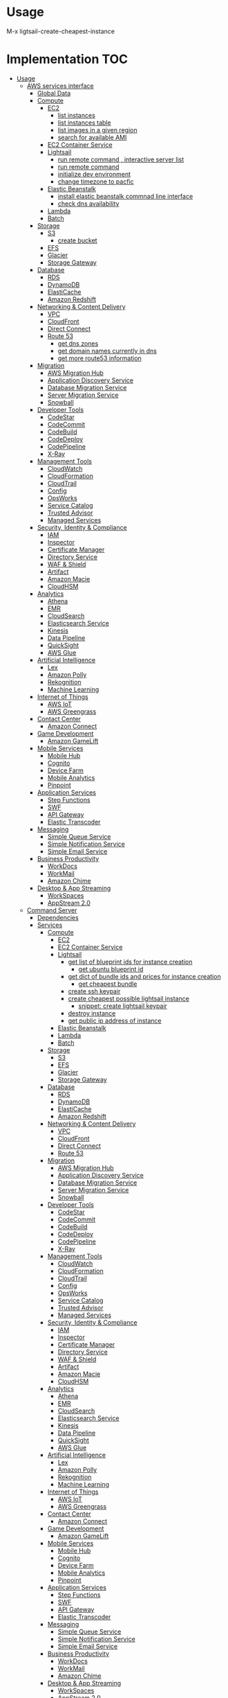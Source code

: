 * Overview :noexport:
* Usage 
M-x ligtsail-create-cheapest-instance
* Implementation :TOC:
- [[#usage][Usage]]
  - [[#aws-services-interface][AWS services interface]]
    - [[#global-data][Global Data]]
    - [[#compute][Compute]]
      - [[#ec2][EC2]]
        - [[#list-instances][list instances]]
        - [[#list-instances-table][list instances table]]
        - [[#list-images-in-a-given-region][list images in a given region]]
        - [[#search-for-available-ami][search for available AMI]]
      - [[#ec2-container-service][EC2 Container Service]]
      - [[#lightsail][Lightsail]]
        - [[#run-remote-command--interactive-server-list][run remote command , interactive server list]]
        - [[#run-remote-command][run remote command]]
        - [[#initialize-dev-environment][initialize dev environment]]
        - [[#change-timezone-to-pacfic][change timezone to pacfic]]
      - [[#elastic-beanstalk][Elastic Beanstalk]]
        - [[#install-elastic-beanstalk-commnad-line-interface][install elastic beanstalk commnad line interface]]
        - [[#check-dns-availability][check dns availability]]
      - [[#lambda][Lambda]]
      - [[#batch][Batch]]
    - [[#storage][Storage]]
      - [[#s3][S3]]
        - [[#create-bucket][create bucket]]
      - [[#efs][EFS]]
      - [[#glacier][Glacier]]
      - [[#storage-gateway][Storage Gateway]]
    - [[#database][Database]]
      - [[#rds][RDS]]
      - [[#dynamodb][DynamoDB]]
      - [[#elasticache][ElastiCache]]
      - [[#amazon-redshift][Amazon Redshift]]
    - [[#networking--content-delivery][Networking & Content Delivery]]
      - [[#vpc][VPC]]
      - [[#cloudfront][CloudFront]]
      - [[#direct-connect][Direct Connect]]
      - [[#route-53][Route 53]]
        - [[#get-dns-zones][get dns zones]]
        - [[#get-domain-names-currently-in-dns][get domain names currently in dns]]
        - [[#get-more-route53-information][get more route53 information]]
    - [[#migration][Migration]]
      - [[#aws-migration-hub][AWS Migration Hub]]
      - [[#application-discovery-service][Application Discovery Service]]
      - [[#database-migration-service][Database Migration Service]]
      - [[#server-migration-service][Server Migration Service]]
      - [[#snowball][Snowball]]
    - [[#developer-tools][Developer Tools]]
      - [[#codestar][CodeStar]]
      - [[#codecommit][CodeCommit]]
      - [[#codebuild][CodeBuild]]
      - [[#codedeploy][CodeDeploy]]
      - [[#codepipeline][CodePipeline]]
      - [[#x-ray][X-Ray]]
    - [[#management-tools][Management Tools]]
      - [[#cloudwatch][CloudWatch]]
      - [[#cloudformation][CloudFormation]]
      - [[#cloudtrail][CloudTrail]]
      - [[#config][Config]]
      - [[#opsworks][OpsWorks]]
      - [[#service-catalog][Service Catalog]]
      - [[#trusted-advisor][Trusted Advisor]]
      - [[#managed-services][Managed Services]]
    - [[#security-identity--compliance][Security, Identity & Compliance]]
      - [[#iam][IAM]]
      - [[#inspector][Inspector]]
      - [[#certificate-manager][Certificate Manager]]
      - [[#directory-service][Directory Service]]
      - [[#waf--shield][WAF & Shield]]
      - [[#artifact][Artifact]]
      - [[#amazon-macie][Amazon Macie]]
      - [[#cloudhsm][CloudHSM]]
    - [[#analytics][Analytics]]
      - [[#athena][Athena]]
      - [[#emr][EMR]]
      - [[#cloudsearch][CloudSearch]]
      - [[#elasticsearch-service][Elasticsearch Service]]
      - [[#kinesis][Kinesis]]
      - [[#data-pipeline][Data Pipeline]]
      - [[#quicksight][QuickSight]]
      - [[#aws-glue][AWS Glue]]
    - [[#artificial-intelligence][Artificial Intelligence]]
      - [[#lex][Lex]]
      - [[#amazon-polly][Amazon Polly]]
      - [[#rekognition][Rekognition]]
      - [[#machine-learning][Machine Learning]]
    - [[#internet-of-things][Internet of Things]]
      - [[#aws-iot][AWS IoT]]
      - [[#aws-greengrass][AWS Greengrass]]
    - [[#contact-center][Contact Center]]
      - [[#amazon-connect][Amazon Connect]]
    - [[#game-development][Game Development]]
      - [[#amazon-gamelift][Amazon GameLift]]
    - [[#mobile-services][Mobile Services]]
      - [[#mobile-hub][Mobile Hub]]
      - [[#cognito][Cognito]]
      - [[#device-farm][Device Farm]]
      - [[#mobile-analytics][Mobile Analytics]]
      - [[#pinpoint][Pinpoint]]
    - [[#application-services][Application Services]]
      - [[#step-functions][Step Functions]]
      - [[#swf][SWF]]
      - [[#api-gateway][API Gateway]]
      - [[#elastic-transcoder][Elastic Transcoder]]
    - [[#messaging][Messaging]]
      - [[#simple-queue-service][Simple Queue Service]]
      - [[#simple-notification-service][Simple Notification Service]]
      - [[#simple-email-service][Simple Email Service]]
    - [[#business-productivity][Business Productivity]]
      - [[#workdocs][WorkDocs]]
      - [[#workmail][WorkMail]]
      - [[#amazon-chime][Amazon Chime]]
    - [[#desktop--app-streaming][Desktop & App Streaming]]
      - [[#workspaces][WorkSpaces]]
      - [[#appstream-20][AppStream 2.0]]
  - [[#command-server][Command Server]]
    - [[#dependencies][Dependencies]]
    - [[#services][Services]]
      - [[#compute-1][Compute]]
        - [[#ec2-1][EC2]]
        - [[#ec2-container-service-1][EC2 Container Service]]
        - [[#lightsail-1][Lightsail]]
          - [[#get-list-of-blueprint-ids-for-instance-creation][get list of blueprint ids for instance creation]]
            - [[#get-ubuntu-blueprint-id][get ubuntu blueprint id]]
          - [[#get-dict-of-bundle-ids-and-prices-for-instance-creation][get dict of bundle ids and prices for instance creation]]
            - [[#get-cheapest-bundle][get cheapest bundle]]
          - [[#create-ssh-keypair][create ssh keypair]]
          - [[#create-cheapest-possible-lightsail-instance][create cheapest possible lightsail instance]]
            - [[#snippet-create-lightsail-keypair][snippet: create lightsail keypair]]
          - [[#destroy-instance][destroy instance]]
          - [[#get-public-ip-address-of-instance][get public ip address of instance]]
        - [[#elastic-beanstalk-1][Elastic Beanstalk]]
        - [[#lambda-1][Lambda]]
        - [[#batch-1][Batch]]
      - [[#storage-1][Storage]]
        - [[#s3-1][S3]]
        - [[#efs-1][EFS]]
        - [[#glacier-1][Glacier]]
        - [[#storage-gateway-1][Storage Gateway]]
      - [[#database-1][Database]]
        - [[#rds-1][RDS]]
        - [[#dynamodb-1][DynamoDB]]
        - [[#elasticache-1][ElastiCache]]
        - [[#amazon-redshift-1][Amazon Redshift]]
      - [[#networking--content-delivery-1][Networking & Content Delivery]]
        - [[#vpc-1][VPC]]
        - [[#cloudfront-1][CloudFront]]
        - [[#direct-connect-1][Direct Connect]]
        - [[#route-53-1][Route 53]]
      - [[#migration-1][Migration]]
        - [[#aws-migration-hub-1][AWS Migration Hub]]
        - [[#application-discovery-service-1][Application Discovery Service]]
        - [[#database-migration-service-1][Database Migration Service]]
        - [[#server-migration-service-1][Server Migration Service]]
        - [[#snowball-1][Snowball]]
      - [[#developer-tools-1][Developer Tools]]
        - [[#codestar-1][CodeStar]]
        - [[#codecommit-1][CodeCommit]]
        - [[#codebuild-1][CodeBuild]]
        - [[#codedeploy-1][CodeDeploy]]
        - [[#codepipeline-1][CodePipeline]]
        - [[#x-ray-1][X-Ray]]
      - [[#management-tools-1][Management Tools]]
        - [[#cloudwatch-1][CloudWatch]]
        - [[#cloudformation-1][CloudFormation]]
        - [[#cloudtrail-1][CloudTrail]]
        - [[#config-1][Config]]
        - [[#opsworks-1][OpsWorks]]
        - [[#service-catalog-1][Service Catalog]]
        - [[#trusted-advisor-1][Trusted Advisor]]
        - [[#managed-services-1][Managed Services]]
      - [[#security-identity--compliance-1][Security, Identity & Compliance]]
        - [[#iam-1][IAM]]
        - [[#inspector-1][Inspector]]
        - [[#certificate-manager-1][Certificate Manager]]
        - [[#directory-service-1][Directory Service]]
        - [[#waf--shield-1][WAF & Shield]]
        - [[#artifact-1][Artifact]]
        - [[#amazon-macie-1][Amazon Macie]]
        - [[#cloudhsm-1][CloudHSM]]
      - [[#analytics-1][Analytics]]
        - [[#athena-1][Athena]]
        - [[#emr-1][EMR]]
        - [[#cloudsearch-1][CloudSearch]]
        - [[#elasticsearch-service-1][Elasticsearch Service]]
        - [[#kinesis-1][Kinesis]]
        - [[#data-pipeline-1][Data Pipeline]]
        - [[#quicksight-1][QuickSight]]
        - [[#aws-glue-1][AWS Glue]]
      - [[#artificial-intelligence-1][Artificial Intelligence]]
        - [[#lex-1][Lex]]
        - [[#amazon-polly-1][Amazon Polly]]
        - [[#rekognition-1][Rekognition]]
        - [[#machine-learning-1][Machine Learning]]
      - [[#internet-of-things-1][Internet of Things]]
        - [[#aws-iot-1][AWS IoT]]
        - [[#aws-greengrass-1][AWS Greengrass]]
      - [[#contact-center-1][Contact Center]]
        - [[#amazon-connect-1][Amazon Connect]]
      - [[#game-development-1][Game Development]]
        - [[#amazon-gamelift-1][Amazon GameLift]]
      - [[#mobile-services-1][Mobile Services]]
        - [[#mobile-hub-1][Mobile Hub]]
        - [[#cognito-1][Cognito]]
        - [[#device-farm-1][Device Farm]]
        - [[#mobile-analytics-1][Mobile Analytics]]
        - [[#pinpoint-1][Pinpoint]]
      - [[#application-services-1][Application Services]]
        - [[#step-functions-1][Step Functions]]
        - [[#swf-1][SWF]]
        - [[#api-gateway-1][API Gateway]]
        - [[#elastic-transcoder-1][Elastic Transcoder]]
      - [[#messaging-1][Messaging]]
        - [[#simple-queue-service-1][Simple Queue Service]]
        - [[#simple-notification-service-1][Simple Notification Service]]
        - [[#simple-email-service-1][Simple Email Service]]
      - [[#business-productivity-1][Business Productivity]]
        - [[#workdocs-1][WorkDocs]]
        - [[#workmail-1][WorkMail]]
        - [[#amazon-chime-1][Amazon Chime]]
      - [[#desktop--app-streaming-1][Desktop & App Streaming]]
        - [[#workspaces-1][WorkSpaces]]
        - [[#appstream-20-1][AppStream 2.0]]

** AWS services interface
*** Global Data
 #+BEGIN_SRC elisp :tangle aws.el
   (defcustom lightsail-server-list nil "list of lightsail servers")
 #+END_SRC

#+BEGIN_SRC elisp :tangle aws.el
(setq aws-ec2-machine-types (list "t2.nano" "t2.micro" "t2.small" "t2.medium" "t2.large" "t2.xlarge" "t2.2xlarge" "m4.large" "m4.xlarge" "m4.2xlarge" "m4.4xlarge" "m4.10xlarge" "m4.16xlarge" "m3.medium" "m3.large" "m3.xlarge" "m3.2xlarge" "t2.nano" "t2.micro" "t2.small" "t2.medium" "t2.large" "t2.xlarge" "t2.2xlarge" "m4.large" "m4.xlarge" "m4.2xlarge" "m4.4xlarge" "m4.10xlarge" "m4.16xlarge" "m3.medium" "m3.large" "m3.xlarge" "m3.2xlarge"))
(setq aws-s3-regions (list "us-east-2" "us-east-1" "us-west-1" "us-west-2" "ca-central-1" "ap-south-1" "ap-northeast-2" "ap-southeast-1" "ap-southeast-2" "ap-northeast-1" "eu-central-1" "eu-west-1" "eu-west-2" "sa-east-1"))
#+END_SRC

*** Compute
**** EC2
***** list instances
 #+BEGIN_SRC elisp :tangle aws.el
   (defun ec2:list-instances ()
     (interactive)
     (async-shell-command "aws ec2 describe-instances"
                          (concat "*EC2 - list instances*")
                          ))
 #+END_SRC
***** list instances table
 #+BEGIN_SRC elisp :tangle aws.el
   (defun ec2:list-instances-table ()
   (interactive)
   (async-shell-command "aws ec2 describe-instances --output table"
			(concat "*EC2 - list instances table*")))
 #+END_SRC
***** list images in a given region
 #+BEGIN_SRC elisp :tangle aws.el
   (defun ec2:get-images-by-region (region)
     (interactive "swhat region: ")
     (async-shell-command (concat "aws ec2 describe-images --owners self --region " region)))
 #+END_SRC
***** search for available AMI
 #+BEGIN_SRC elisp :tangle aws.el
   (defun ec2:search-for-ami (query)
     (interactive "squery: ") 
     (async-shell-command (concat "aws ec2 describe-images --owners amazon --filters Name=architecture,Values=x86_64 | grep " query)))
 #+END_SRC
**** EC2 Container Service
**** Lightsail
***** run remote command , interactive server list
 #+BEGIN_SRC elisp :tangle aws.el
   (defun lightsail:run-command-int (command) 
     (interactive "sCommand: ")
     (let ((server (completing-read "server:"  lightsail-server-list)))
         (async-shell-command (concat "clush -o" 
                                      "\""
                                      " -i ~/.ssh/" server
                                      " -F ~/.ssh/config_" server
                                      "\""
                                      " -w "
                                      "'" server "'"
                                      " -B "
                                      "\""
                                      command
                                      "\""

                                      )
                              (concat "*lightsail* - " server " " command ))))
 #+END_SRC

***** run remote command 
 #+BEGIN_SRC elisp :tangle aws.el
   (defun lightsail:run-command (command server) 
     (interactive "sCommand: \nsServer: ")
      (async-shell-command (concat "clush -o" 
                                      "\""
                                      " -i ~/.ssh/" server
                                      " -F ~/.ssh/config_" server
                                      "\""
                                      " -w "
                                      "'" server "'"
                                      " -B "
                                      "\""
                                      command
                                      "\"")
                              (concat "*lightsail* - " server "" command )))
 #+END_SRC

***** initialize dev environment
 #+BEGIN_SRC elisp :tangle aws.el
   (defun lightsail:init-dev-environment ()
     (interactive)
     (let ((server (completing-read "server:"  lightsail-server-list)))
       (lightsail:run-command (concat
                               "sudo timedatectl set-timezone America/Los_Angeles"
                               "sudo apt-get -y update;"
                               "sudo apt-get -y install docker;"
                               "sudo apt-get -y install python-minimal;"
                               "sudo apt-get -y install supervisor;"
                               "sudo apt-get -y install collectdg")
                              server)))
 #+END_SRC
***** change timezone to pacfic
 #+BEGIN_SRC elisp :tangle aws.el
 (defun lightsail:change-timezone-to-pacific ()
     (let ((server (completing-read "server:"  lightsail-server-list)))
       (lightsail:run-command (concat
                               "sudo timedatectl set-timezone America/Los_Angeles")
                              server)))

 #+END_SRC
**** Elastic Beanstalk
***** install elastic beanstalk commnad line interface
 #+BEGIN_SRC elisp :tangle aws.el
 (defun eb:install-cli ()
 (interactive)
 (pip:install-in-current-virtualenv "awsebcli"))
 #+END_SRC
***** check dns availability
 #+BEGIN_SRC elisp :tangle aws.el
   (defun eb:check-dns-availability (domain)
     (interactive "sdomain ")
     (async-shell-command (concat "aws elasticbeanstalk check-dns-availability --cname-prefix " domain)))
 #+END_SRC
**** Lambda
**** Batch
*** Storage
**** S3
***** create bucket
 #+BEGIN_SRC elisp :tangle aws.el
   (defun s3:create-bucket (name)
     (interactive "sname: ")
     (let ((region (completing-read "region" aws-s3-regions)))
       (async-shell-command (concat "aws s3api create-bucket --bucket " name " --region " region " --create-bucket-configuration " region))))
 #+END_SRC
**** EFS
**** Glacier
**** Storage Gateway
*** Database
**** RDS
**** DynamoDB
**** ElastiCache
**** Amazon Redshift
*** Networking & Content Delivery
**** VPC
**** CloudFront
**** Direct Connect
**** Route 53
***** get dns zones
 #+BEGIN_SRC elisp :tangle aws.el
 (defun route53:get-hosted-zones ()
 (interactive)
 (async-shell-command "aws route53 list-hosted-zones"))
 #+END_SRC
***** get domain names currently in dns
 #+BEGIN_SRC elisp :tangle aws.el
   (defun route53:get-hosted-zones-by-name ()
     (interactive)
     (async-shell-command "aws route53 list-hosted-zones | jq '.HostedZones[].Name'"))
 #+END_SRC
***** get more route53 information 
*** Migration
**** AWS Migration Hub
**** Application Discovery Service
**** Database Migration Service
**** Server Migration Service
**** Snowball
*** Developer Tools
**** CodeStar
**** CodeCommit
**** CodeBuild
**** CodeDeploy
**** CodePipeline
**** X-Ray
*** Management Tools
**** CloudWatch
**** CloudFormation
**** CloudTrail
**** Config
**** OpsWorks
**** Service Catalog
**** Trusted Advisor
**** Managed Services
*** Security, Identity & Compliance
**** IAM
**** Inspector
**** Certificate Manager
**** Directory Service
**** WAF & Shield
**** Artifact
**** Amazon Macie
**** CloudHSM
*** Analytics
**** Athena
**** EMR
**** CloudSearch
**** Elasticsearch Service
**** Kinesis
**** Data Pipeline
**** QuickSight
**** AWS Glue
*** Artificial Intelligence
**** Lex
**** Amazon Polly
**** Rekognition
**** Machine Learning
*** Internet of Things
**** AWS IoT
**** AWS Greengrass
*** Contact Center
**** Amazon Connect
*** Game Development
**** Amazon GameLift
*** Mobile Services
**** Mobile Hub
**** Cognito
**** Device Farm
**** Mobile Analytics
**** Pinpoint
*** Application Services
**** Step Functions
**** SWF
**** API Gateway
**** Elastic Transcoder
*** Messaging
**** Simple Queue Service
**** Simple Notification Service
**** Simple Email Service
*** Business Productivity
**** WorkDocs
**** WorkMail
**** Amazon Chime
*** Desktop & App Streaming
**** WorkSpaces
**** AppStream 2.0
** Command Server
*** Dependencies
    #+BEGIN_SRC python :tangle server.py
      import boto3
      import re
      import os

      from bottle import route, run
    #+END_SRC
*** Services
**** Compute
***** EC2
***** EC2 Container Service
***** Lightsail 

****** get list of blueprint ids for instance creation
       #+BEGIN_SRC python :tangle server.py
	 def get_blueprint_list():
	   client = boto3.client('lightsail')

	   blueprint_list = [] 
	   for blueprint in client.get_blueprints()['blueprints']:
	       blueprint_list.append(blueprint['blueprintId'])

	   return blueprint_list
       #+END_SRC
******* get ubuntu blueprint id
	  #+BEGIN_SRC python :tangle server.py

def get_ubuntu_blueprint_id():
    blueprint_ids = get_blueprint_list()
    ubuntu_pattern = re.compile(r'.*ubuntu*')

    ubuntu_blueprint = filter(ubuntu_pattern.search, blueprint_ids)

    return ubuntu_blueprint[0]
    
	  #+END_SRC

****** get dict of bundle ids and prices for instance creation
       #+BEGIN_SRC python :tangle server.py
	 def get_bundle_pricing():
	     client = boto3.client('lightsail')
	     bundle_pricing = {}

	     for bundle in client.get_bundles()['bundles']:
		 bundle_pricing[bundle['bundleId']] = bundle['price']

	     return bundle_pricing

       #+END_SRC
******* get cheapest bundle
	#+BEGIN_SRC python :tangle server.py
	  def get_cheapest_bundle():
	      return min(get_bundle_pricing(), key=get_bundle_pricing().get)

	#+END_SRC

	#+RESULTS:
****** create ssh keypair
       #+BEGIN_SRC python :tangle server.py
	 def generate_keypair(key_name):
	   client = boto3.client('lightsail')
	   key = client.create_key_pair(keyPairName=key_name)
	   ssh_config = """
	   IdentitiesOnly yes
	   StrictHostKeyChecking no
	   AddKeysToAgent yes

	   User ubuntu
	   ForwardAgent yes
	   IdentityFile ~/.ssh/%(key)s

	   Host *
	     ForwardAgent yes
	     StrictHostKeyChecking no
	     ServerAliveInterval 90

	   """ % {"key": key_name}


	   private_key_filepath = os.path.expanduser("~/.ssh/" + key_name)
	   public_key_filepath = os.path.expanduser("~/.ssh/" + key_name + ".pub")
	   ssh_config_filepath = os.path.expanduser("~/.ssh/" + "config_" + key_name)

	   private_key_file = open(private_key_filepath , 'w')
	   private_key_file.write(key['privateKeyBase64'])
	   private_key_file.close()
	   os.chmod(private_key_filepath, 0600)

	   public_key_file =  open(public_key_filepath, 'w')
	   public_key_file.write(key['publicKeyBase64'])
	   public_key_file.close()
	   os.chmod(public_key_filepath, 0644)

	   ssh_config_file = open(ssh_config_filepath, 'w')
	   ssh_config_file.write(ssh_config)
	   ssh_config_file.close()
	   os.chmod(ssh_config_filepath, 0644)
       #+END_SRC
****** create cheapest possible lightsail instance
       #+BEGIN_SRC python :tangle server.py
	 def create_cheapest_lightsail_instance(name,zone,key_name):
	     client = boto3.client('lightsail')
	     names = []
	     names.append(name)

	     client.create_instances(instanceNames=names,\
				     availabilityZone=zone, \
				     bundleId=get_cheapest_bundle(), \
				     blueprintId=get_ubuntu_blueprint_id(), \
				     keyPairName=key_name)

	     return get_ip_address_of_instance(name)

       #+END_SRC
******* snippet: create lightsail keypair
	#+BEGIN_SRC python 
	import boto3
	import random
	  
	client = boto3.client('lightsail')
	  
	key_name = "key-" + str(random.randint(1,100000))
	keypair = client.create_key_pair('key_name')
	#+END_SRC
****** destroy instance
       #+BEGIN_SRC python :tangle server.py
	 def destroy_lightsail_instance(name):
	   client = boto3.client('lightsail')
	   response = client.delete_instance(instanceName=name)
	   return response
       #+END_SRC
****** get public ip address of instance
       #+BEGIN_SRC python :tangle server.py
       def get_ip_address_of_instance(instance_name):
	     client = boto3.client('lightsail')
	     return client.get_instance(instanceName=instance_name)["instance"]["publicIpAddress"]
       #+END_SRC
***** Elastic Beanstalk
***** Lambda
***** Batch
**** Storage
***** S3
***** EFS
***** Glacier
***** Storage Gateway
**** Database
***** RDS
***** DynamoDB
***** ElastiCache
***** Amazon Redshift
**** Networking & Content Delivery
***** VPC
***** CloudFront
***** Direct Connect
***** Route 53
**** Migration
***** AWS Migration Hub
***** Application Discovery Service
***** Database Migration Service
***** Server Migration Service
***** Snowball
**** Developer Tools
***** CodeStar
***** CodeCommit
***** CodeBuild
***** CodeDeploy
***** CodePipeline
***** X-Ray
**** Management Tools
***** CloudWatch
***** CloudFormation
***** CloudTrail
***** Config
***** OpsWorks
***** Service Catalog
***** Trusted Advisor
***** Managed Services
**** Security, Identity & Compliance
***** IAM
***** Inspector
***** Certificate Manager
***** Directory Service
***** WAF & Shield
***** Artifact
***** Amazon Macie
***** CloudHSM
**** Analytics
***** Athena
***** EMR
***** CloudSearch
***** Elasticsearch Service
***** Kinesis
***** Data Pipeline
***** QuickSight
***** AWS Glue
**** Artificial Intelligence
***** Lex
***** Amazon Polly
***** Rekognition
***** Machine Learning
**** Internet of Things
***** AWS IoT
***** AWS Greengrass
**** Contact Center
***** Amazon Connect
**** Game Development
***** Amazon GameLift
**** Mobile Services
***** Mobile Hub
***** Cognito
***** Device Farm
***** Mobile Analytics
***** Pinpoint
**** Application Services
***** Step Functions
***** SWF
***** API Gateway
***** Elastic Transcoder
**** Messaging
***** Simple Queue Service
***** Simple Notification Service
***** Simple Email Service
**** Business Productivity
***** WorkDocs
***** WorkMail
***** Amazon Chime
**** Desktop & App Streaming
***** WorkSpaces
***** AppStream 2.0
